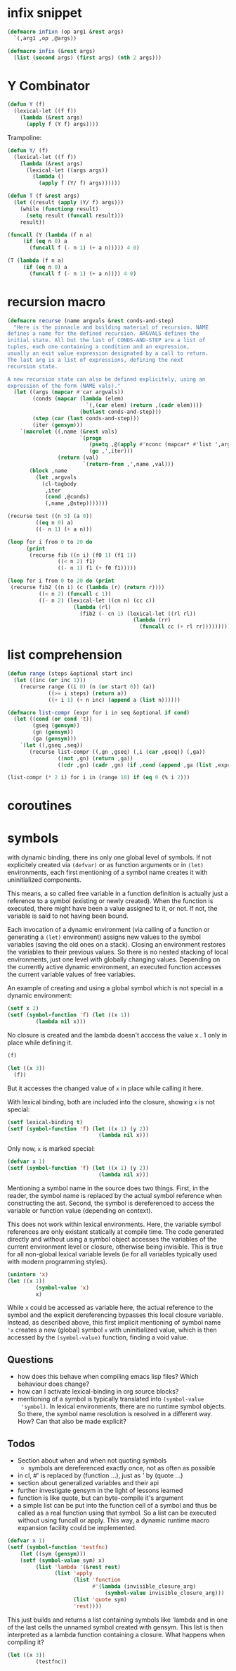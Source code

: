 * infix snippet

 #+BEGIN_SRC emacs-lisp
(defmacro infixn (op arg1 &rest args)
  `(,arg1 ,op ,@args))

(defmacro infix (&rest args)
  (list (second args) (first args) (nth 2 args)))
 #+END_SRC

* Y Combinator

#+BEGIN_SRC emacs-lisp
(defun Y (f)
  (lexical-let ((f f))
    (lambda (&rest args)
      (apply f (Y f) args))))
#+END_SRC

Trampoline:

#+BEGIN_SRC emacs-lisp
(defun Y/ (f)
  (lexical-let ((f f))
    (lambda (&rest args)
      (lexical-let ((args args))
        (lambda ()
          (apply f (Y/ f) args))))))

(defun T (f &rest args)
  (let ((result (apply (Y/ f) args)))
    (while (functionp result)
      (setq result (funcall result)))
    result))

(funcall (Y (lambda (f n a)
     (if (eq n 0) a
       (funcall f (- n 1) (+ a n))))) 4 0)

(T (lambda (f n a)
     (if (eq n 0) a
       (funcall f (- n 1) (+ a n)))) 4 0)
#+END_SRC

* recursion macro

#+BEGIN_SRC emacs-lisp
(defmacro recurse (name argvals &rest conds-and-step)
  "Here is the pinnacle and building material of recursion. NAME
defines a name for the defined recursion. ARGVALS defines the
initial state. All but the last of CONDS-AND-STEP are a list of
tuples, each one containing a condition and an expression,
usually an exit value expression designated by a call to return.
The last arg is a list of expressions, defining the next
recursion state.

A new recursion state can also be defined explicitely, using an
expression of the form (NAME vals)."
  (let ((args (mapcar #'car argvals))
        (conds (mapcar (lambda (elem)
                         `(,(car elem) (return ,(cadr elem))))
                       (butlast conds-and-step)))
        (step (car (last conds-and-step)))
        (iter (gensym)))
    `(macrolet ((,name (&rest vals)
                       `(progn
                          (psetq ,@(apply #'nconc (mapcar* #'list ',args vals)))
                          (go ,',iter)))
                (return (val)
                        `(return-from ,',name ,val)))
       (block ,name
         (let ,argvals
           (cl-tagbody
            ,iter
            (cond ,@conds)
            (,name ,@step)))))))

(recurse test ((n 5) (a 0))
         ((eq n 0) a)
         ((- n 1) (+ a n)))

(loop for i from 0 to 20 do
      (print
       (recurse fib ((n i) (f0 1) (f1 1))
                ((< n 2) f1)
                ((- n 1) f1 (+ f0 f1)))))

(loop for i from 0 to 20 do (print
 (recurse fib2 ((n i) (c (lambda (r) (return r))))
          ((< n 2) (funcall c 1))
          ((- n 2) (lexical-let ((cn n) (cc c))
                     (lambda (rl)
                       (fib2 (- cn 1) (lexical-let ((rl rl))
                                        (lambda (rr)
                                          (funcall cc (+ rl rr)))))))))))
#+END_SRC

* list comprehension

#+BEGIN_SRC emacs-lisp
(defun range (steps &optional start inc)
  (let ((inc (or inc 1)))
    (recurse range ((i 0) (n (or start 0)) (a))
             ((>= i steps) (return a))
             ((+ i 1) (+ n inc) (append a (list n))))))

(defmacro list-compr (expr for i in seq &optional if cond)
  (let ((cond (or cond 't))
        (gseq (gensym))
        (gn (gensym))
        (ga (gensym)))
    `(let ((,gseq ,seq))
       (recurse list-compr ((,gn ,gseq) (,i (car ,gseq)) (,ga))
                ((not ,gn) (return ,ga))
                ((cdr ,gn) (cadr ,gn) (if ,cond (append ,ga (list ,expr)) ,ga))))))

(list-compr (* 2 i) for i in (range 10) if (eq 0 (% i 2)))
#+END_SRC
* coroutines
* symbols

  with dynamic binding, there ins only one global level of symbols. If not
  explicitely created via ~(defvar)~ or as function arguments or in ~(let)~
  environments, each first mentioning of a symbol name creates it with
  uninitialized components.

  This means, a so called free variable in a function definition is actually
  just a reference to a symbol (existing or newly created). When the function
  is executed, there might have been a value assigned to it, or not. If not,
  the variable is said to not having been bound.

  Each invocation of a dynamic environment (via calling of a function or
  generating a ~(let)~ environment) assigns new values to the symbol variables
  (saving the old ones on a stack). Closing an environment restores the
  variables to their previous values. So there is no nested stacking of local
  environments, just one level with globally changing values.
  Depending on the currently active dynamic environment, an executed function
  accesses the current variable values of free variables.

  An example of creating and using a global symbol which is not special in a
  dynamic environment:
#+BEGIN_SRC emacs-lisp
(setf x 2)
(setf (symbol-function 'f) (let ((x 1))
         (lambda nil x)))
#+END_SRC

#+RESULTS:
| lambda | nil | x |

No closure is created and the lambda doesn't acccess the value x . 1 only in
place while defining it.

#+BEGIN_SRC emacs-lisp
(f)
#+END_SRC

#+RESULTS:
: 2

#+BEGIN_SRC emacs-lisp
(let ((x 3))
  (f))
#+END_SRC

#+RESULTS:
: 3

But it accesses the changed value of =x= in place while calling it here.

With lexical binding, both are included into the closure, showing =x= is not special:

#+BEGIN_SRC emacs-lisp
(setf lexical-binding t)
(setf (symbol-function 'f) (let ((x 1) (y 2))
                             (lambda nil x)))
#+END_SRC

#+RESULTS:
(closure
 ((y . 2)
  (x . 1)
  t)
 nil x)

Only now, =x= is marked special:

#+BEGIN_SRC emacs-lisp
(defvar x 1)
(setf (symbol-function 'f) (let ((x 1) (y 2))
                             (lambda nil x)))
#+END_SRC

#+RESULTS:
(closure
 ((y . 2)
  t)
 nil x)

Mentioning a symbol name in the source does two things. First, in the reader,
the symbol name is replaced by the actual symbol reference when constructing
the ast. Second, the symbol is dereferenced to access the variable or function
value (depending on context).

This does not work within lexical environments. Here, the variable symbol
references are only existant statically at compile time. The code generated
directly and without using a symbol object accesses the variables of the
current environment level or closure, otherwise being invisible. This is true
for all non-global lexical variable levels (ie for all variables typically
used with modern programming styles).

#+BEGIN_SRC emacs-lisp 
(unintern 'x)
(let ((x 1))
         (symbol-value 'x)
         x)
#+END_SRC

#+RESULTS:
 *** Eval error ***  Symbol’s value as variable is void: x

While =x= could be accessed as variable here, the actual reference to the
symbol and the explicit dereferencing bypasses this local closure variable.
Instead, as described above, this first implicit mentioning of symbol name
='x= creates a new (global) symbol =x= with uninitialized value, which is then
accessed by the =(symbol-value)= function, finding a void value.

** Questions

   - how does this behave when compiling emacs lisp files? Which behaviour
     does change?
   - how can I activate lexical-binding in org source blocks?
   - mentioning of a symbol is typically translated into =(symbol-value
     'symbol)=. In lexical environments, there are no runtime symbol objects.
     So there, the symbol name resolution is resolved in a different way. How?
     Can that also be made explicit?

** Todos

   - Section about when and when not quoting symbols
     - symbols are dereferenced exactly once, not as often as possible
   - in cl, #' is replaced by (function ...), just as ' by (quote ...)
   - section about generalized variables and their api
   - further investigate gensym in the light of lessons learned
   - function is like quote, but can byte-compile it's argument
   - a simple list can be put into the function cell of a symbol and thus be
     called as a real function using that symbol. So a list can be executed
     without using funcall or apply. This way, a dynamic runtime
     macro expansion facility could be implemented.

#+BEGIN_SRC emacs-lisp
(defvar x 1)
(setf (symbol-function 'testfnc)
    (let ((sym (gensym)))
    (setf (symbol-value sym) x)
         (list 'lambda '(&rest rest)
               (list 'apply
                     (list 'function
                           #'(lambda (invisible_closure_arg)
                               (symbol-value invisible_closure_arg)))
                     (list 'quote sym)
                     'rest))))
#+END_SRC

#+RESULTS:
| lambda | (&rest rest) | (apply #'(lambda (invisible_closure_arg) (symbol-value invisible_closure_arg)) 'g5 rest) |

This just builds and returns a list containing symbols like 'lambda and in one
of the last cells the unnamed symbol created with gensym. This list is then
interpreted as a lambda function containing a closure. What happens when
compiling it?

#+BEGIN_SRC emacs-lisp
(let ((x 3))
         (testfnc))
#+END_SRC

#+RESULTS:
: 1

